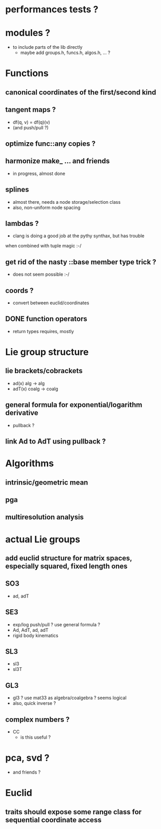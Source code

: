 

* performances tests ?
		 
* modules ?
  - to include parts of the lib directly
	- maybe add groups.h, funcs.h, algos.h, ... ?
		
* Functions
** canonical coordinates of the first/second kind

** tangent maps ?
	 - df(q, v) = df(q)(v)
	 - (and push/pull ?)

** optimize func::any copies ?
	 
** harmonize make_ ... and friends
	 - in progress, almost done
		 
** splines 
	 - almost there, needs a node storage/selection class
	 - also, non-uniform node spacing

** lambdas ?
	 - clang is doing a good job at the pythy synthax, but has trouble
     when combined with tuple magic :-/

** get rid of the nasty ::base member type trick ?
	 - does not seem possible :-/

** coords ?
	 - convert between euclid/coordinates
	
** DONE function operators
	 - return types requires, mostly

* Lie group structure

** lie brackets/cobrackets
	 - ad(x) alg -> alg
	 - adT(x) coalg -> coalg
		 	
** general formula for exponential/logarithm derivative
	 - pullback ?


** link Ad to AdT using pullback ?
		

* Algorithms
	 
** intrinsic/geometric mean
** pga
** multiresolution analysis

* actual Lie groups

** add euclid structure for matrix spaces, especially squared, fixed length ones

** SO3
	 - ad, adT

** SE3
	 - exp/log push/pull ? use general formula ?
	 - Ad, AdT, ad, adT
	 - rigid body kinematics
		 
** SL3
   - sl3
   - sl3T

** GL3
	 - gl3 ? use mat33 as algebra/coalgebra ? seems logical
	 - also, quick inverse ?

** complex numbers ?
   - CC 
	 - is this useful ?

* pca, svd ?
	- and friends ?



* Euclid

** traits should expose some range class for sequential coordinate access
